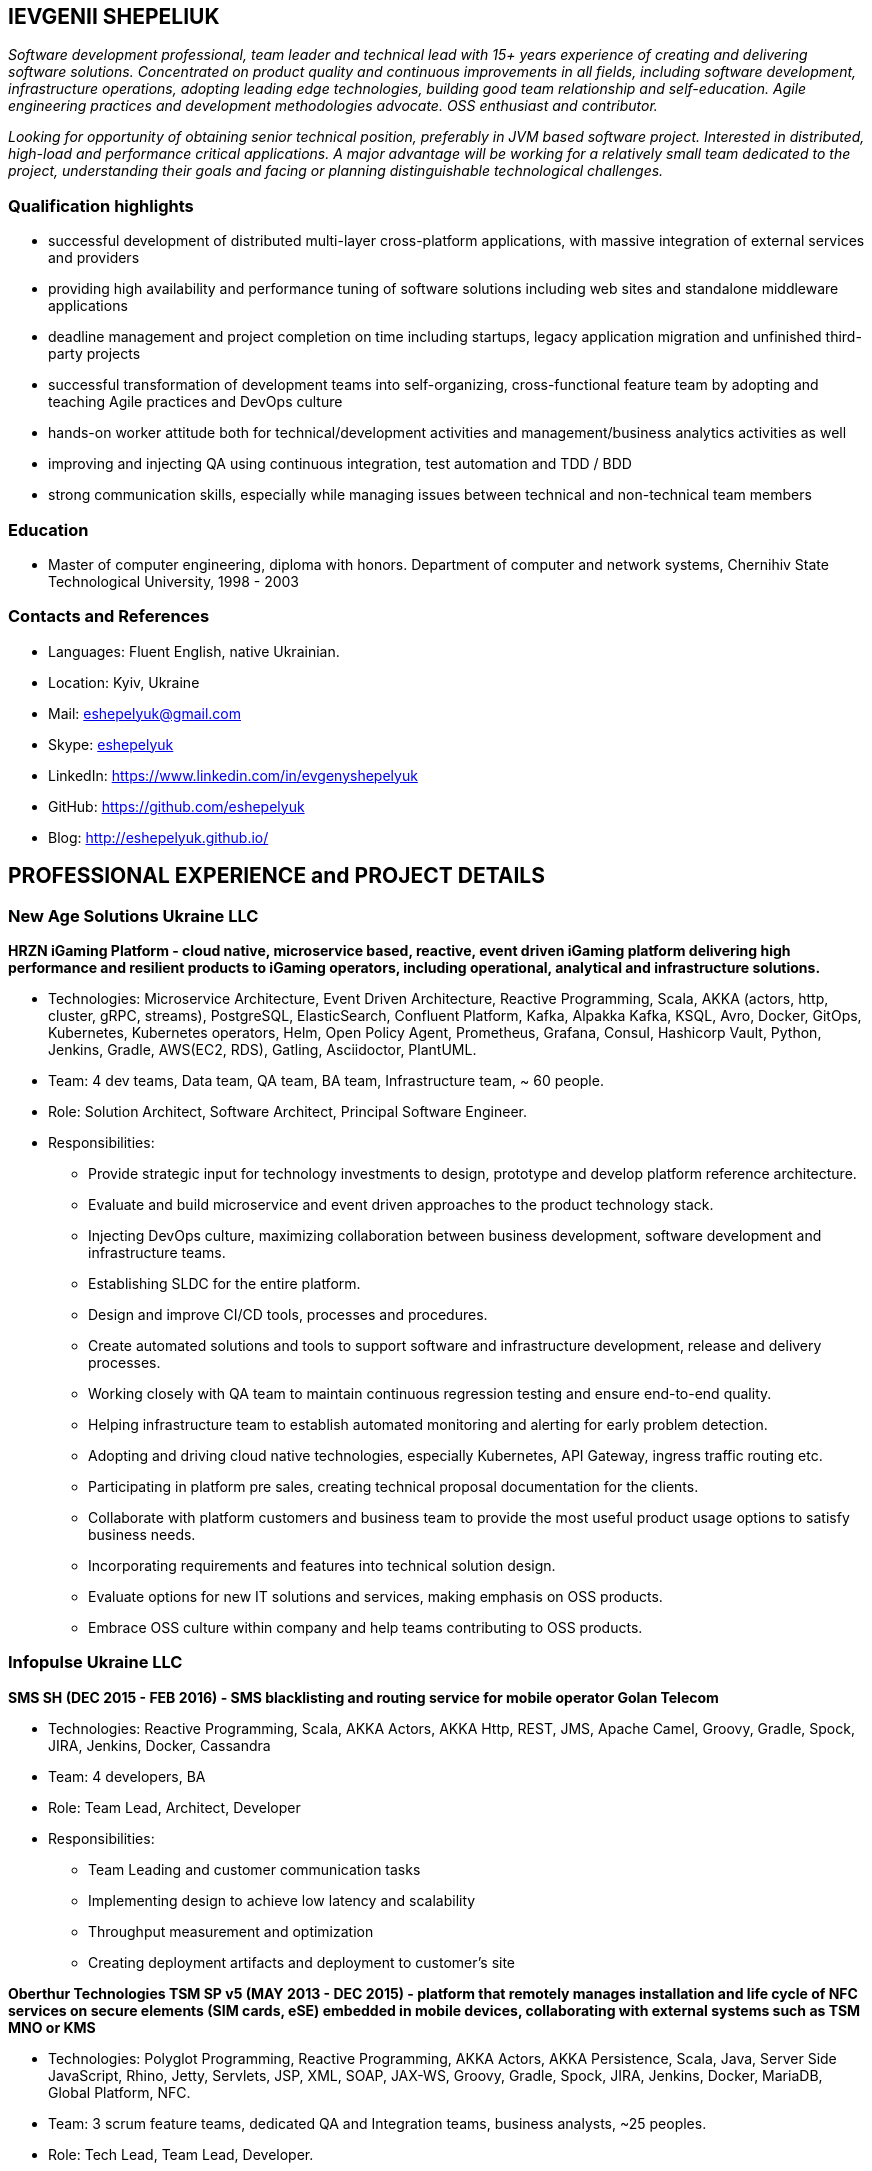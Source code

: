 :sectnums!:
:no-header-footer:
:notitle:
:pagenums!:
:pdf-stylesdir: pdf-theme 
:pdf-style: eshepelyuk

== IEVGENII SHEPELIUK

_Software development professional, team leader and technical lead
with 15+ years experience of creating and delivering software solutions.
Concentrated on product quality and continuous improvements in all fields, 
including software development, infrastructure operations, adopting leading edge technologies,
building good team relationship and self-education. 
Agile engineering practices and development methodologies advocate. OSS enthusiast and contributor._

_Looking for opportunity of obtaining senior technical position, preferably in JVM based software project.
Interested in distributed, high-load and performance critical applications.
A major advantage will be working for a relatively small team dedicated to the project,
understanding their goals and facing or planning distinguishable technological challenges._

=== Qualification highlights

* successful development of distributed multi-layer cross-platform applications, with massive integration of external services and providers
* providing high availability and performance tuning of software solutions including web sites and standalone middleware applications
* deadline management and project completion on time including startups, legacy application migration and unfinished third-party projects
* successful transformation of development teams into self-organizing, cross-functional feature team by adopting and teaching Agile practices and DevOps culture
* hands-on worker attitude both for technical/development activities and management/business analytics activities as well
* improving and injecting QA using continuous integration, test automation and TDD / BDD
* strong communication skills, especially while managing issues between technical and non-technical team members

=== Education

* Master of computer engineering, diploma with honors. Department of computer and network systems, Chernihiv State Technological University, 1998 - 2003

=== Contacts and References

* Languages: 	Fluent English, native Ukrainian.
* Location: 	Kyiv, Ukraine  
* Mail: 		mailto:eshepelyuk@gmail.com[eshepelyuk@gmail.com]
* Skype: 	    link:skype:eshepelyuk?add[eshepelyuk]
* LinkedIn: 	https://www.linkedin.com/in/evgenyshepelyuk[https://www.linkedin.com/in/evgenyshepelyuk]
* GitHub: 	    https://github.com/eshepelyuk[https://github.com/eshepelyuk]
* Blog: 		http://eshepelyuk.github.io/[http://eshepelyuk.github.io/]

<<<

== PROFESSIONAL EXPERIENCE and PROJECT DETAILS

=== New Age Solutions Ukraine LLC

*HRZN iGaming Platform - cloud native, microservice based, reactive,
event driven iGaming platform delivering high performance and resilient products to iGaming operators,
including operational, analytical and infrastructure solutions.*

* Technologies: Microservice Architecture, Event Driven Architecture, Reactive Programming, Scala,
AKKA (actors, http, cluster, gRPC, streams), PostgreSQL, ElasticSearch, Confluent Platform,
Kafka, Alpakka Kafka, KSQL, Avro, Docker, GitOps, Kubernetes, Kubernetes operators, Helm,
Open Policy Agent, Prometheus, Grafana, Consul, Hashicorp Vault,
Python, Jenkins, Gradle, AWS(EC2, RDS), Gatling, Asciidoctor, PlantUML.
* Team: 4 dev teams, Data team, QA team, BA team, Infrastructure team, ~ 60 people.
* Role: Solution Architect, Software Architect, Principal Software Engineer.
* Responsibilities:
** Provide strategic input for technology investments to design, prototype and develop platform reference architecture.
** Evaluate and build microservice and event driven approaches to the product technology stack.
** Injecting DevOps culture, maximizing collaboration between business development, software development and infrastructure teams.
** Establishing SLDC for the entire platform.
** Design and improve CI/CD tools, processes and procedures.
** Create automated solutions and tools to support software and infrastructure development, release and delivery processes.
** Working closely with QA team to maintain continuous regression testing and ensure end-to-end quality.
** Helping infrastructure team to establish automated monitoring and alerting for early problem detection.
** Adopting and driving cloud native technologies, especially Kubernetes, API Gateway, ingress traffic routing etc.
** Participating in platform pre sales, creating technical proposal documentation for the clients.
** Collaborate with platform customers and business team to provide the most useful product usage options to satisfy business needs.
** Incorporating requirements and features into technical solution design.
** Evaluate options for new IT solutions and services, making emphasis on OSS products.
** Embrace OSS culture within company and help teams contributing to OSS products.

<<<

=== Infopulse Ukraine LLC

*SMS SH (DEC 2015 - FEB 2016) - SMS blacklisting and routing service for mobile operator Golan Telecom*

* Technologies: Reactive Programming, Scala, AKKA Actors, AKKA Http, REST, JMS, Apache Camel, Groovy, Gradle, Spock, JIRA, Jenkins, Docker, Cassandra
* Team: 4 developers, BA
* Role: Team Lead, Architect, Developer
* Responsibilities:
** Team Leading and customer communication tasks
** Implementing design to achieve low latency and scalability
** Throughput measurement and optimization
** Creating deployment artifacts and deployment to customer's site

*Oberthur Technologies TSM SP v5 (MAY 2013 - DEC 2015) - platform that remotely manages installation and life cycle of NFC services on secure elements (SIM cards, eSE) embedded in mobile devices, collaborating with external systems such as TSM MNO or KMS*

* Technologies: Polyglot Programming, Reactive Programming, AKKA Actors, AKKA Persistence, Scala, Java, Server Side JavaScript, Rhino, Jetty, Servlets, JSP, XML, SOAP, JAX-WS, Groovy, Gradle, Spock, JIRA, Jenkins, Docker, MariaDB, Global Platform, NFC.
* Team: 3 scrum feature teams, dedicated QA and Integration teams, business analysts, ~25 peoples.
* Role: Tech Lead, Team Lead, Developer.
* Responsibilities:
** Adoption and injection of agile engineering practices
** Implementing Global Platform Messaging and Global Platform Card specifications
** Maintain project’s reactive and polyglot programming model
** Collaborating with functional architects and business analysts on defining product architecture
** Design and implementation of technical solutions using actor concurrency model
** Supporting QA team on creating robust testing framework
** Facilitating Scrum events and supporting team with Agile processes adoption

<<<

=== Ciklum - Playtech Inc.

*WPL (OCT 2012 – APR 2013) - platform for creating online gambling web portals (as the company's product)*

* Technologies: J2SE, J2EE, Tomcat, JSON, Portlets, Liferay, MySQL, Spring, XML, JAXB, WebDriver, Groovy, Spock, Gradle, Jenkins
* Team: Backend and Frontend development teams, QA team, ~25 people.
* Role: Backend Developer, Build engineer.
* Responsibilities
** Organizing build process using Gradle, defining release flows
** Developing Liferay Portlets
** Injecting TDD practices and tools
** Collaborating with architects on defining platform components
** Support for QA and Frontend teams
** Creating end-user solutions based on WPL platform

=== SysIQ Inc. 

*Telescope.com (NOV 2011 - OCT 2012) - e-commerce portal based on OCP platform*

* Technologies: J2SE, J2EE, Tomcat, JSP, JSTL, MSSQL, Spring, XML, JAXB, WebDriver.
* Team: ~7 developers
* Role: Tech Lead, Team Lead, Developer, Agile practices coach
* Responsibilities
** Working close with local and offshore project management
** Face-to-face communication with customer representative and requirement analysis
** Architectural solution design and implementation
** Adoption and injection of Agile engineering practices
** Establishing unit, integration and functional testing of delivered product
** Coaching team member for adoption of OCP platform

<<<

=== Luxoft Eastern Europe LLC - UBS Investment Bank

*SSENG Clearing & Settlement (2009 – 2011) – Middleware and FrontEnd software for stock exchange market,
providing means to process, clear and settle stock exchange trades, manage their lifecycle and gather reports*

* Technologies: J2EE, RMI, AOP, Spring, JMS, Oracle, GWT, GXT, AJAX, JSON, Groovy, Grails, WebDriver, Junit, Hibernate.
* Team: 10 distributed scrum teams of ~10 engineers each, PO team consisting of business analysts and subject matter experts, global production support team.
* Role: Scrum Master, Team Coordinator, Software Architect and Developer
* Responsibilities
** Scrum process facilitation and coaching
** Architectural solution design and implementation
** Unit, integration and functional testing. TDD/BDD/ADD adopting and coaching
** Face-to-face communication with customer and requirement analysis
** Communication and demonstration of developed software to end-users
** Maintaining continuous integration
** Release preparation and delivery support

=== Soft Industry LLC  (2003 - 2009)

Roles: Team Lead, Developer, Build Engineer, Tech Lead, Architect.

Various projects, including:

* FreedomInput.com (2008 – 2009) – Bluetooth Keyboard driver, Freedom Keychain GPS 2000 driver
and GPS software for BlackBerry phones.
* Video Streaming Server and Visualization (AUG 2009 – OCT 2009) -
HTTP proxy solution for online video to increase logical bandwidth and number of clients bandwidth using proxying of streams.
* RDT600 (AUG 2008 – MAY 2009) - Hardware monitoring and visualization tool RDT600 for SICK AG.
* Eset.ua (MAY 2007 – SEP 2008) – Business and financial management system
for Ukraine branch of ESET company. Distributed peer networking application for distribution files required for ESET company products.
* Prydbay.com (JAN 2007 – DEC 2009) – Online Store of communication topups and online games.
Processing and billing layer for different payment systems to provide uniform interface for e-shops
and similar projects.
* Cloncom.com (JAN 2005 – DEC 2008) – E-commerce solution for selling electronic communications topups,
related services and products. High performing RESTful API service providing cached product catalog. Legacy platform rewrite.
* AAA (JAN 2004 – JUN 2004) - Billing and network traffic accounting system.
* Mobile Games server (AUG 2003 – DEC 2003).
* Newsletter engine (FEB 2003 – JUN 2003) – Corporate offline messaging exchange system.
